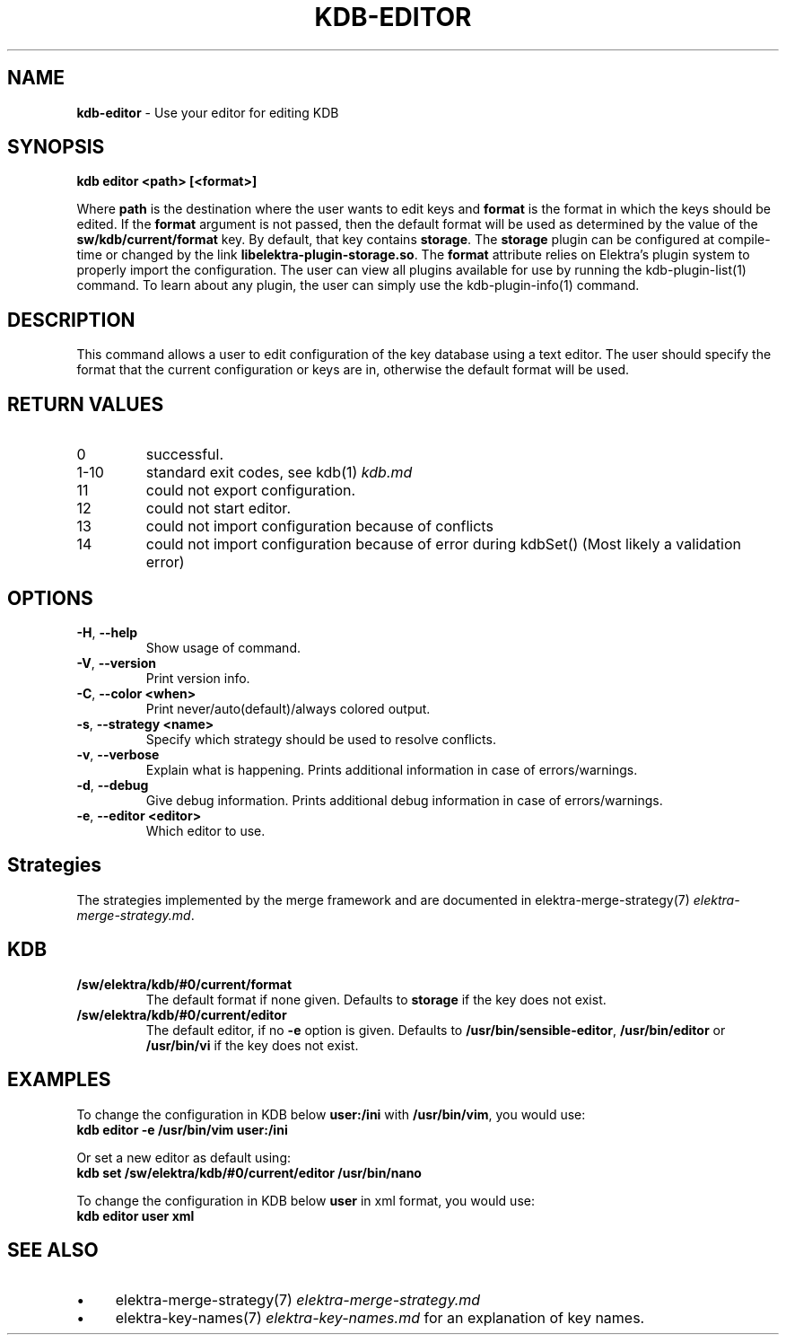 .\" generated with Ronn-NG/v0.10.1
.\" http://github.com/apjanke/ronn-ng/tree/0.10.1.pre3
.TH "KDB\-EDITOR" "1" "May 2023" ""
.SH "NAME"
\fBkdb\-editor\fR \- Use your editor for editing KDB
.SH "SYNOPSIS"
\fBkdb editor <path> [<format>]\fR
.P
Where \fBpath\fR is the destination where the user wants to edit keys and \fBformat\fR is the format in which the keys should be edited\. If the \fBformat\fR argument is not passed, then the default format will be used as determined by the value of the \fBsw/kdb/current/format\fR key\. By default, that key contains \fBstorage\fR\. The \fBstorage\fR plugin can be configured at compile\-time or changed by the link \fBlibelektra\-plugin\-storage\.so\fR\. The \fBformat\fR attribute relies on Elektra’s plugin system to properly import the configuration\. The user can view all plugins available for use by running the kdb\-plugin\-list(1) command\. To learn about any plugin, the user can simply use the kdb\-plugin\-info(1) command\.
.SH "DESCRIPTION"
This command allows a user to edit configuration of the key database using a text editor\. The user should specify the format that the current configuration or keys are in, otherwise the default format will be used\.
.SH "RETURN VALUES"
.TP
0
successful\.
.TP
1\-10
standard exit codes, see kdb(1) \fIkdb\.md\fR
.TP
11
could not export configuration\.
.TP
12
could not start editor\.
.TP
13
could not import configuration because of conflicts
.TP
14
could not import configuration because of error during kdbSet() (Most likely a validation error)
.SH "OPTIONS"
.TP
\fB\-H\fR, \fB\-\-help\fR
Show usage of command\.
.TP
\fB\-V\fR, \fB\-\-version\fR
Print version info\.
.TP
\fB\-C\fR, \fB\-\-color <when>\fR
Print never/auto(default)/always colored output\.
.TP
\fB\-s\fR, \fB\-\-strategy <name>\fR
Specify which strategy should be used to resolve conflicts\.
.TP
\fB\-v\fR, \fB\-\-verbose\fR
Explain what is happening\. Prints additional information in case of errors/warnings\.
.TP
\fB\-d\fR, \fB\-\-debug\fR
Give debug information\. Prints additional debug information in case of errors/warnings\.
.TP
\fB\-e\fR, \fB\-\-editor <editor>\fR
Which editor to use\.
.SH "Strategies"
The strategies implemented by the merge framework and are documented in elektra\-merge\-strategy(7) \fIelektra\-merge\-strategy\.md\fR\.
.SH "KDB"
.TP
\fB/sw/elektra/kdb/#0/current/format\fR
The default format if none given\. Defaults to \fBstorage\fR if the key does not exist\.
.TP
\fB/sw/elektra/kdb/#0/current/editor\fR
The default editor, if no \fB\-e\fR option is given\. Defaults to \fB/usr/bin/sensible\-editor\fR, \fB/usr/bin/editor\fR or \fB/usr/bin/vi\fR if the key does not exist\.
.SH "EXAMPLES"
To change the configuration in KDB below \fBuser:/ini\fR with \fB/usr/bin/vim\fR, you would use:
.br
\fBkdb editor \-e /usr/bin/vim user:/ini\fR
.P
Or set a new editor as default using:
.br
\fBkdb set /sw/elektra/kdb/#0/current/editor /usr/bin/nano\fR
.P
To change the configuration in KDB below \fBuser\fR in xml format, you would use:
.br
\fBkdb editor user xml\fR
.SH "SEE ALSO"
.IP "\(bu" 4
elektra\-merge\-strategy(7) \fIelektra\-merge\-strategy\.md\fR
.IP "\(bu" 4
elektra\-key\-names(7) \fIelektra\-key\-names\.md\fR for an explanation of key names\.
.IP "" 0

